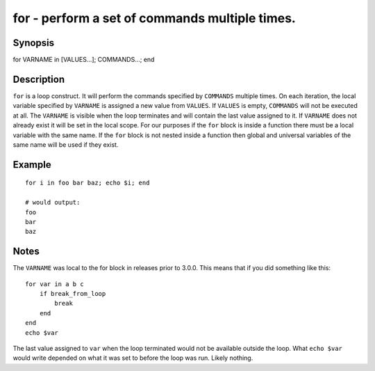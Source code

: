 for - perform a set of commands multiple times.
==========================================

Synopsis
--------

for VARNAME in [VALUES...]; COMMANDS...; end


Description
------------

``for`` is a loop construct. It will perform the commands specified by ``COMMANDS`` multiple times. On each iteration, the local variable specified by ``VARNAME`` is assigned a new value from ``VALUES``. If ``VALUES`` is empty, ``COMMANDS`` will not be executed at all. The ``VARNAME`` is visible when the loop terminates and will contain the last value assigned to it. If ``VARNAME`` does not already exist it will be set in the local scope. For our purposes if the ``for`` block is inside a function there must be a local variable with the same name. If the ``for`` block is not nested inside a function then global and universal variables of the same name will be used if they exist.

Example
------------



::

    for i in foo bar baz; echo $i; end
    
    # would output:
    foo
    bar
    baz


Notes
------------

The ``VARNAME`` was local to the for block in releases prior to 3.0.0. This means that if you did something like this:



::

    for var in a b c
        if break_from_loop
            break
        end
    end
    echo $var


The last value assigned to ``var`` when the loop terminated would not be available outside the loop. What ``echo $var`` would write depended on what it was set to before the loop was run. Likely nothing.
